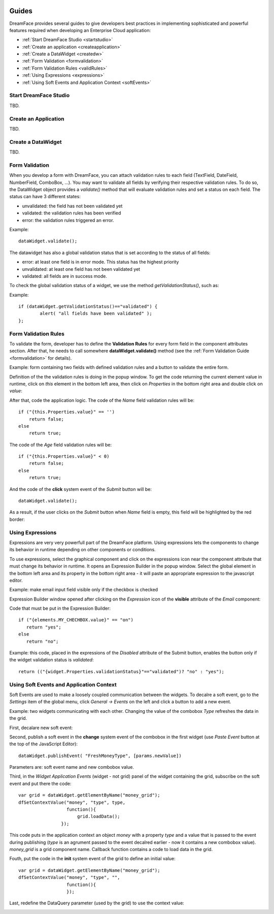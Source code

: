 .. image:: /images/df_logo.png

Guides
======

DreamFace provides several guides to give developers best practices in implementing sophisticated and powerful
features required when developing an Enterprise Cloud application:

* :ref:`Start DreamFace Studio <startstudio>`
* :ref:`Create an application <createapplication>`
* :ref:`Create a DataWidget <createdw>`
* :ref:`Form Validation <formvalidation>`
* :ref:`Form Validation Rules <validRules>`
* :ref:`Using Expressions <expressions>`
* :ref:`Using Soft Events and Application Context <softEvents>`

.. _startstudio:

Start DreamFace Studio
----------------------

TBD.

.. _createapplication:

Create an Application
----------------------

TBD.

.. _createdw:

Create a DataWidget
-------------------

TBD.

.. _formvalidation:

Form Validation
---------------

When you develop a form with DreamFace, you can attach validation rules to each field (TextField, DateField, NumberField,
ComboBox, ...). You may want to validate all fields by verifying their respective validation rules. To do so, the DataWidget
object provides a *validate()* method that will evaluate validation rules and set a status on each field. The status can have 3 different
states:

* unvalidated: the field has not been validated yet
* validated: the validation rules has been verified
* error: the validation rules triggered an error.

Example:
::
	dataWidget.validate();

The datawidget has also a global validation status that is set according to the status of all fields:

* error: at least one field is in error mode. This status has the highest priority
* unvalidated: at least one field has not been validated yet
* validated: all fields are in success mode.

To check the global validation status of a widget, we use the method *getValidationStatus()*, such as:

Example:
::
	if (dataWidget.getValidationStatus()=="validated") {
		alert( "all fields have been validated" );
	};

.. _validRules:

Form Validation Rules
----------------

To validate the form, developer has to define the **Validation Rules** for every form field in the component attributes section. After that, he needs to call somewhere **dataWidget.validate()** method (see the :ref:`Form Validation Guide <formvalidation>` for details).

Example: form containing two fields with defined validation rules and a button to validate the entire form.

.. image:: images/valid_form.png

Definition of the the validation rules is doing in the popup window. To get the code returning the current element value in runtime, click on *this* element in the bottom left area, then click on *Properties* in the bottom right area and double click on *value*:

.. image:: images/valid_rules.png

After that, code the application logic. The code of the *Name* field validation rules will be:
::
	if ("{this.Properties.value}" == '')
	    return false;
	else
	    return true;

The code of the *Age* field validation rules will be:
::
	if ("{this.Properties.value}" < 0)
	    return false;
	else
	    return true;

And the code of the **click** system event of the *Submit* button will be:
::
	dataWidget.validate();

As a result, if the user clicks on the *Submit* button when *Name* field is empty, this field will be highlighted by the red border:

.. image:: images/valid_error.png

.. _expressions:

Using Expressions
----------------

Expressions are very very powerfull part of the DreamFace platform. Using expressions lets the components to change its behavior in runtime depending on other components or conditions.

To use expressions, select the graphical component and click on the expressions icon near the component attribute that must change its behavior in runtime. It opens an Expression Builder in the popup window. Select the global element in the bottom left area and its property in the bottom right area - it will paste an appropriate expression to the javascript editor.

Example: make email input field visible only if the checkbox is checked

.. image:: images/expression_form.png

Expression Builder window opened after clicking on the *Expression* icon of the **visible** attribute of the *Email* component:

.. image:: images/expression_builder.png

Code that must be put in the Expression Builder:
::
	if ("{elements.MY_CHECHBOX.value}" == "on")
	   return "yes";
	else 
	   return "no";

Example: this code, placed in the expressions of the *Disabled* attribute of the Submit button, enables the button only if the widget validation status is *validated*:
::
	return (("{widget.Properties.validationStatus}"=="validated")? "no" : "yes");

.. _softEvents:

Using Soft Events and Application Context
----------------
Soft Events are used to make a loosely coupled communication between the widgets. To decalre a soft event, go to the *Settings* item of the global menu, click *General -> Events* on the left and click a button to add a new event.

Example: two widgets communicating with each other. Changing the value of the combobox *Type* refreshes the data in the grid.

.. image:: images/soft_event_result.png

First, decalare new soft event:

.. image:: images/soft_event_declaration.png

Second, publish a soft event in the **change** system event of the combobox in the first widget (use *Paste Event* button at the top of the JavaScript Editor):
::
	dataWidget.publishEvent( "FreshMoneyType", [params.newValue])

Parameters are: soft event name and new combobox value.

Third, in the *Widget Application Events* (widget - not grid) panel of the widget containing the grid, subscribe on the soft event and put there the code:
::
	var grid = dataWidget.getElementByName("money_grid");
	dfSetContextValue("money", "type", type, 
        	          function(){
                	      grid.loadData();   
                  	});

This code puts in the application context an object *money* with a property *type* and a value that is passed to the event during publishing (*type* is an agrument passed to the event decalred earlier - now it contains a new combobox value). *money_grid* is a grid component name. Callback function contains a code to load data in the grid.

Fouth, put the code in the **init** system event of the grid to define an initial value:
::
	var grid = dataWidget.getElementByName("money_grid");
	dfSetContextValue("money", "type", "", 
        	          function(){
                	  });

Last, redefine the DataQuery parameter (used by the grid) to use the context value:

.. image:: images/soft_event_query_params.png